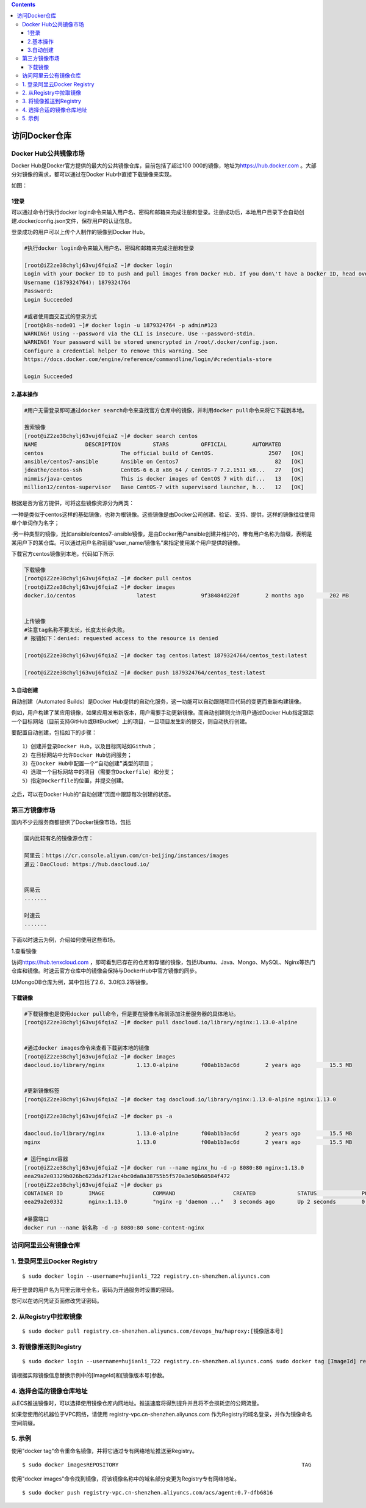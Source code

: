 .. contents::
   :depth: 3
..

访问Docker仓库
==============

Docker Hub公共镜像市场
----------------------

Docker Hub是Docker官方提供的最大的公共镜像仓库，目前包括了超过100
000的镜像，地址为\ `https://hub.docker.com <https://hub.docker.com/>`__
。大部分对镜像的需求，都可以通过在Docker Hub中直接下载镜像来实现。

如图：

.. figure:: ../_static/docker_hub01.png
   :alt: 

1登录
~~~~~

可以通过命令行执行docker
login命令来输入用户名、密码和邮箱来完成注册和登录。注册成功后，本地用户目录下会自动创建.docker/config.json文件，保存用户的认证信息。

登录成功的用户可以上传个人制作的镜像到Docker Hub。

.. code:: shell

    #执行docker login命令来输入用户名、密码和邮箱来完成注册和登录

    [root@iZ2ze38chylj63vuj6fqiaZ ~]# docker login
    Login with your Docker ID to push and pull images from Docker Hub. If you don\'t have a Docker ID, head over to https://hub.docker.com to create one.
    Username (1879324764): 1879324764
    Password: 
    Login Succeeded

    #或者使用面交互式的登录方式
    [root@k8s-node01 ~]# docker login -u 1879324764 -p admin#123
    WARNING! Using --password via the CLI is insecure. Use --password-stdin.
    WARNING! Your password will be stored unencrypted in /root/.docker/config.json.
    Configure a credential helper to remove this warning. See
    https://docs.docker.com/engine/reference/commandline/login/#credentials-store

    Login Succeeded

2.基本操作
~~~~~~~~~~

.. code:: shell

    #用户无需登录即可通过docker search命令来查找官方仓库中的镜像，并利用docker pull命令来将它下载到本地。

    搜索镜像
    [root@iZ2ze38chylj63vuj6fqiaZ ~]# docker search centos
    NAME               DESCRIPTION          STARS          OFFICIAL        AUTOMATED
    centos                        The official build of CentOS.                 2507   [OK]
    ansible/centos7-ansible       Ansible on Centos7                              82   [OK]
    jdeathe/centos-ssh            CentOS-6 6.8 x86_64 / CentOS-7 7.2.1511 x8...   27   [OK]
    nimmis/java-centos            This is docker images of CentOS 7 with dif...   13   [OK]
    million12/centos-supervisor   Base CentOS-7 with supervisord launcher, h...   12   [OK]

根据是否为官方提供，可将这些镜像资源分为两类：

·一种是类似于centos这样的基础镜像，也称为根镜像。这些镜像是由Docker公司创建、验证、支持、提供，这样的镜像往往使用单个单词作为名字；

·另一种类型的镜像，比如ansible/centos7-ansible镜像，是由Docker用户ansible创建并维护的，带有用户名称为前缀，表明是某用户下的某仓库。可以通过用户名称前缀“user\_name/镜像名”来指定使用某个用户提供的镜像。

下载官方centos镜像到本地，代码如下所示

.. code:: shell

    下载镜像
    [root@iZ2ze38chylj63vuj6fqiaZ ~]# docker pull centos
    [root@iZ2ze38chylj63vuj6fqiaZ ~]# docker images
    docker.io/centos                   latest              9f38484d220f        2 months ago        202 MB


    上传镜像
    #注意tag名称不要太长，长度太长会失败。
    # 报错如下：denied: requested access to the resource is denied

    [root@iZ2ze38chylj63vuj6fqiaZ ~]# docker tag centos:latest 1879324764/centos_test:latest

    [root@iZ2ze38chylj63vuj6fqiaZ ~]# docker push 1879324764/centos_test:latest 

3.自动创建
~~~~~~~~~~

自动创建（Automated Builds）是Docker
Hub提供的自动化服务，这一功能可以自动跟随项目代码的变更而重新构建镜像。

例如，用户构建了某应用镜像，如果应用发布新版本，用户需要手动更新镜像。而自动创建则允许用户通过Docker
Hub指定跟踪一个目标网站（目前支持GitHub或BitBucket）上的项目，一旦项目发生新的提交，则自动执行创建。

要配置自动创建，包括如下的步骤：

::

    1）创建并登录Docker Hub，以及目标网站如Github；
    2）在目标网站中允许Docker Hub访问服务；
    3）在Docker Hub中配置一个“自动创建”类型的项目；
    4）选取一个目标网站中的项目（需要含Dockerfile）和分支；
    5）指定Dockerfile的位置，并提交创建。

之后，可以在Docker Hub的“自动创建”页面中跟踪每次创建的状态。

第三方镜像市场
--------------

国内不少云服务商都提供了Docker镜像市场，包括

.. code:: shell


    国内比较有名的镜像源仓库：

    阿里云：https://cr.console.aliyun.com/cn-beijing/instances/images
    道云：DaoCloud: https://hub.daocloud.io/


    网易云
    .......

    时速云
    .......

下面以时速云为例，介绍如何使用这些市场。

1.查看镜像

访问\ `https://hub.tenxcloud.com <https://hub.tenxcloud.com/>`__
，即可看到已存在的仓库和存储的镜像，包括Ubuntu、Java、Mongo、MySQL、Nginx等热门仓库和镜像。时速云官方仓库中的镜像会保持与DockerHub中官方镜像的同步。

以MongoDB仓库为例，其中包括了2.6、3.0和3.2等镜像。

下载镜像
~~~~~~~~

.. code:: shell

    #下载镜像也是使用docker pull命令，但是要在镜像名称前添加注册服务器的具体地址。
    [root@iZ2ze38chylj63vuj6fqiaZ ~]# docker pull daocloud.io/library/nginx:1.13.0-alpine


    #通过docker images命令来查看下载到本地的镜像
    [root@iZ2ze38chylj63vuj6fqiaZ ~]# docker images
    daocloud.io/library/nginx          1.13.0-alpine       f00ab1b3ac6d        2 years ago         15.5 MB


    #更新镜像标签
    [root@iZ2ze38chylj63vuj6fqiaZ ~]# docker tag daocloud.io/library/nginx:1.13.0-alpine nginx:1.13.0

    [root@iZ2ze38chylj63vuj6fqiaZ ~]# docker ps -a

    daocloud.io/library/nginx          1.13.0-alpine       f00ab1b3ac6d        2 years ago         15.5 MB
    nginx                              1.13.0              f00ab1b3ac6d        2 years ago         15.5 MB

    # 运行nginx容器
    [root@iZ2ze38chylj63vuj6fqiaZ ~]# docker run --name nginx_hu -d -p 8080:80 nginx:1.13.0
    eea29a2e03329b026bc623da2f12ac4bc0da8a38755b5f570a3e50b60584f472
    [root@iZ2ze38chylj63vuj6fqiaZ ~]# docker ps
    CONTAINER ID        IMAGE               COMMAND                  CREATED             STATUS              PORTS                  NAMES
    eea29a2e0332        nginx:1.13.0        "nginx -g 'daemon ..."   3 seconds ago       Up 2 seconds        0.0.0.0:8080->80/tcp   nginx_hu

    #暴露端口
    docker run --name 新名称 -d -p 8080:80 some-content-nginx

访问阿里云公有镜像仓库
----------------------

1. 登录阿里云Docker Registry
----------------------------

::

    $ sudo docker login --username=hujianli_722 registry.cn-shenzhen.aliyuncs.com

用于登录的用户名为阿里云账号全名，密码为开通服务时设置的密码。

您可以在访问凭证页面修改凭证密码。

2. 从Registry中拉取镜像
-----------------------

::

    $ sudo docker pull registry.cn-shenzhen.aliyuncs.com/devops_hu/haproxy:[镜像版本号]

3. 将镜像推送到Registry
-----------------------

::

    $ sudo docker login --username=hujianli_722 registry.cn-shenzhen.aliyuncs.com$ sudo docker tag [ImageId] registry.cn-shenzhen.aliyuncs.com/devops_hu/haproxy:[镜像版本号]$ sudo docker push registry.cn-shenzhen.aliyuncs.com/devops_hu/haproxy:[镜像版本号]

请根据实际镜像信息替换示例中的[ImageId]和[镜像版本号]参数。

4. 选择合适的镜像仓库地址
-------------------------

从ECS推送镜像时，可以选择使用镜像仓库内网地址。推送速度将得到提升并且将不会损耗您的公网流量。

如果您使用的机器位于VPC网络，请使用
registry-vpc.cn-shenzhen.aliyuncs.com
作为Registry的域名登录，并作为镜像命名空间前缀。

5. 示例
-------

使用"docker tag"命令重命名镜像，并将它通过专有网络地址推送至Registry。

::

    $ sudo docker imagesREPOSITORY                                                         TAG                 IMAGE ID            CREATED             VIRTUAL SIZEregistry.aliyuncs.com/acs/agent                                    0.7-dfb6816         37bb9c63c8b2        7 days ago          37.89 MB$ sudo docker tag 37bb9c63c8b2 registry-vpc.cn-shenzhen.aliyuncs.com/acs/agent:0.7-dfb6816

使用"docker
images"命令找到镜像，将该镜像名称中的域名部分变更为Registry专有网络地址。

::

    $ sudo docker push registry-vpc.cn-shenzhen.aliyuncs.com/acs/agent:0.7-dfb6816
